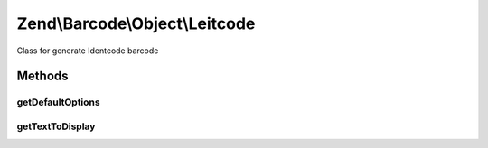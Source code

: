 .. Barcode/Object/Leitcode.php generated using docpx on 01/30/13 03:32am


Zend\\Barcode\\Object\\Leitcode
===============================

Class for generate Identcode barcode

Methods
+++++++

getDefaultOptions
-----------------

.. function:: getDefaultOptions()


    Default options for Leitcode barcode

    :rtype: void 



getTextToDisplay
----------------

.. function:: getTextToDisplay()


    Retrieve text to display

    :rtype: string 



